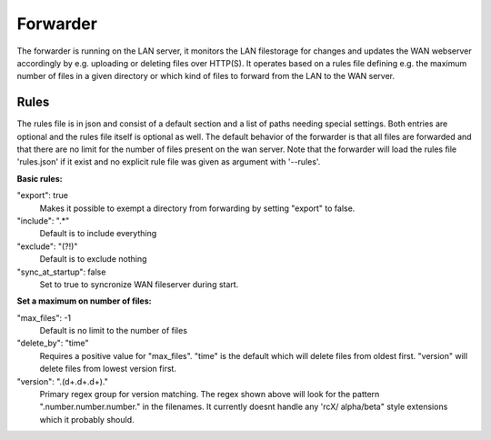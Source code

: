 
###########################
Forwarder
###########################


The forwarder is running on the LAN server, it monitors the LAN filestorage for changes and updates the WAN webserver accordingly by e.g. uploading or deleting files over HTTP(S). It operates based on a rules file defining e.g. the maximum number of files in a given directory or which kind of files to forward from the LAN to the WAN server.


************************************************************
Rules
************************************************************

The rules file is in json and consist of a default section and a list of paths needing special settings. Both entries are optional and the rules file itself is optional as well. The default behavior of the forwarder is that all files are forwarded and that there are no limit for the number of files present on the wan server. Note that the forwarder will load the rules file 'rules.json' if it exist and no explicit rule file was given as argument with '--rules'.

**Basic rules:**

"export": true
    Makes it possible to exempt a directory from forwarding by setting "export" to false.

"include": ".*"
    Default is to include everything
    
"exclude": "(?!)"
    Default is to exclude nothing
    
"sync_at_startup": false
    Set to true to syncronize WAN fileserver during start. 
    
    
**Set a maximum on number of files:**
    
"max_files": -1
    Default is no limit to the number of files
    
"delete_by": "time"
    Requires a positive value for "max_files". 
    "time" is the default which will delete files from oldest first.
    "version" will delete files from lowest version first.
   
"version": "\.(\d+\.\d+\.\d+)\."
    Primary regex group for version matching. The regex shown above will look for the pattern ".number.number.number." in the filenames. It currently doesnt handle any 'rcX/ alpha/beta" style extensions which it probably should.
    


    
